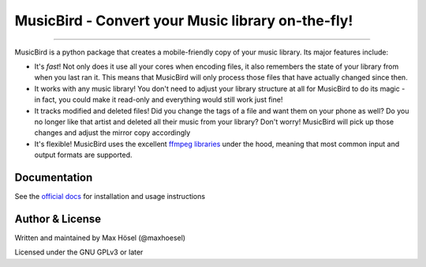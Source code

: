 MusicBird - Convert your Music library on-the-fly!
##################################################

.. image:: https://img.shields.io/github/workflow/status/maxhoesel/MusicBird/CI.svg
   :target: https://img.shields.io/github/workflow/status/maxhoesel/MusicBird/CI.svg
.. image:: https://img.shields.io/pypi/pyversions/musicbird.svg
   :target: https://img.shields.io/pypi/pyversions/musicbird.svg
.. image:: https://img.shields.io/pypi/l/musicbird.svg
   :target: https://img.shields.io/pypi/l/musicbird.svg
.. image:: https://img.shields.io/codecov/c/github/maxhoesel/MusicBird.svg
   :target: https://img.shields.io/codecov/c/github/maxhoesel/MusicBird.svg

----

MusicBird is a python package that creates a mobile-friendly copy of your music library. Its major features include:

* It's *fast*! Not only does it use all your cores when encoding files, it also remembers the state of your library from when you last ran it.
  This means that MusicBird will only process those files that have actually changed since then.
* It works with any music library! You don't need to adjust your library structure at all for MusicBird to do its magic - in fact, you could make it read-only
  and everything would still work just fine!
* It tracks modified and deleted files! Did you change the tags of a file and want them on your phone as well?
  Do you no longer like that artist and deleted all their music from your library? Don't worry!
  MusicBird will pick up those changes and adjust the mirror copy accordingly
* It's flexible! MusicBird uses the excellent `ffmpeg libraries <https://ffmpeg.org/>`_ under the hood,
  meaning that most common input and output formats are supported.

Documentation
=============

See the `official docs <https://musicbird.readthedocs.io/en/latest/>`_ for installation and usage instructions

Author & License
================

Written and maintained by Max Hösel (@maxhoesel)

Licensed under the GNU GPLv3 or later
